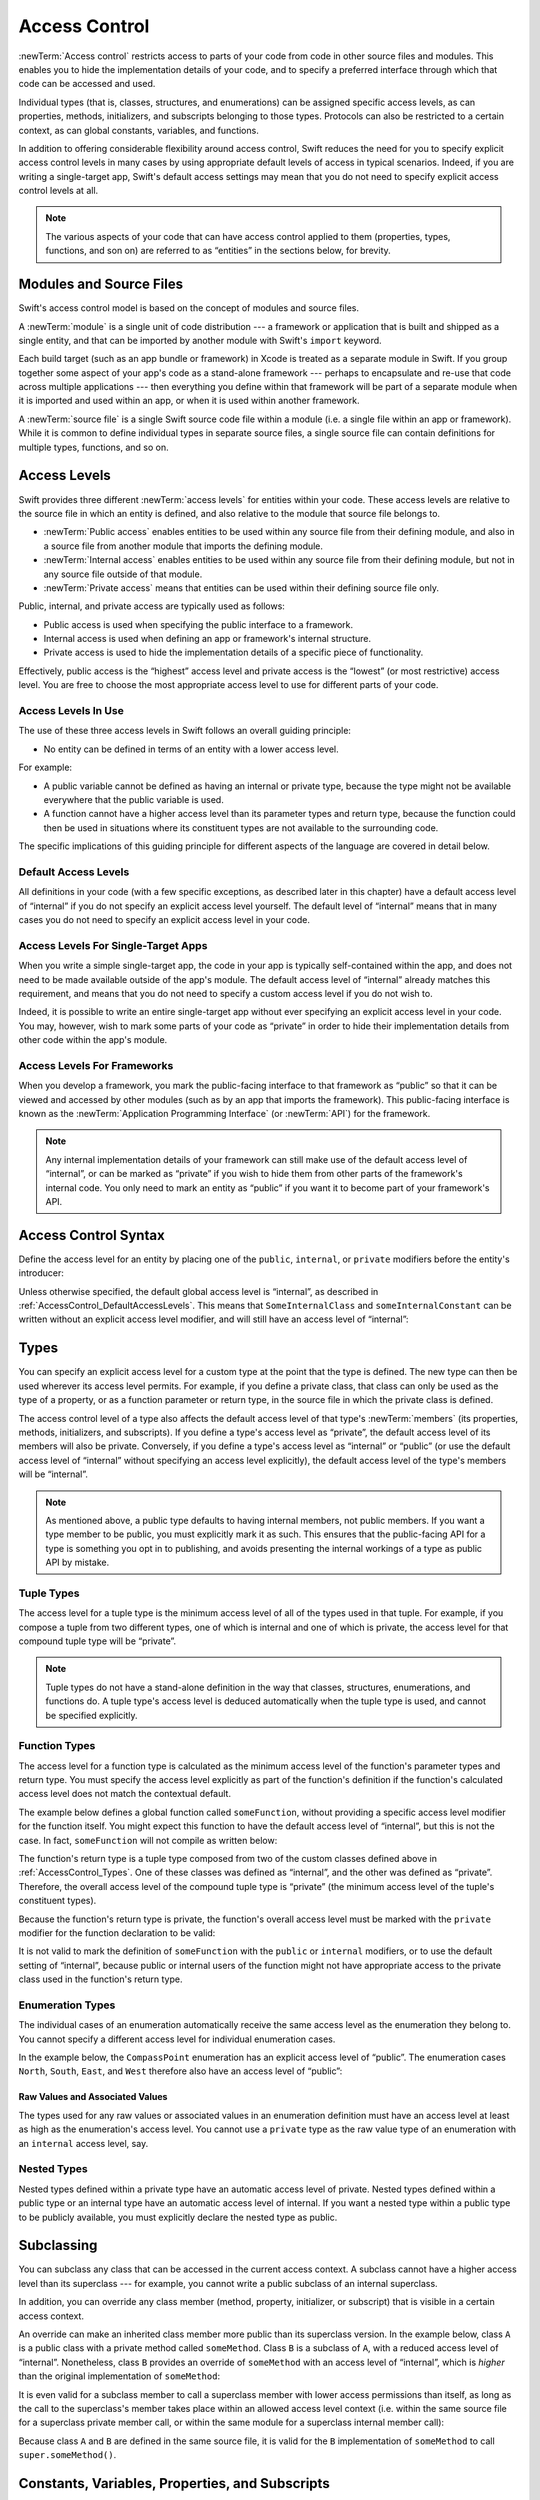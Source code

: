 Access Control
==============

:newTerm:`Access control` restricts access to parts of your code
from code in other source files and modules.
This enables you to hide the implementation details of your code,
and to specify a preferred interface through which that code can be accessed and used.

Individual types (that is, classes, structures, and enumerations)
can be assigned specific access levels,
as can properties, methods, initializers, and subscripts belonging to those types.
Protocols can also be restricted to a certain context,
as can global constants, variables, and functions.

In addition to offering considerable flexibility around access control,
Swift reduces the need for you to specify explicit access control levels in many cases
by using appropriate default levels of access in typical scenarios.
Indeed, if you are writing a single-target app,
Swift's default access settings may mean that
you do not need to specify explicit access control levels at all.

.. note::

   The various aspects of your code that can have access control applied to them
   (properties, types, functions, and son on)
   are referred to as “entities” in the sections below, for brevity.

.. _AccessControl_ModulesAndSourceFiles:

Modules and Source Files
------------------------

Swift's access control model is based on the concept of modules and source files.

A :newTerm:`module` is a single unit of code distribution ---
a framework or application that is built and shipped as a single entity,
and that can be imported by another module with Swift's ``import`` keyword.

Each build target (such as an app bundle or framework) in Xcode
is treated as a separate module in Swift.
If you group together some aspect of your app's code as a stand-alone framework ---
perhaps to encapsulate and re-use that code across multiple applications ---
then everything you define within that framework will be part of a separate module
when it is imported and used within an app,
or when it is used within another framework.

A :newTerm:`source file` is a single Swift source code file within a module
(i.e. a single file within an app or framework).
While it is common to define individual types in separate source files,
a single source file can contain definitions for multiple types, functions, and so on.

.. _AccessControl_AccessLevels:

Access Levels
-------------

Swift provides three different :newTerm:`access levels` for entities within your code.
These access levels are relative to the source file in which an entity is defined,
and also relative to the module that source file belongs to.

* :newTerm:`Public access`
  enables entities to be used within any source file from their defining module,
  and also in a source file from another module that imports the defining module.

* :newTerm:`Internal access`
  enables entities to be used within any source file from their defining module,
  but not in any source file outside of that module.

* :newTerm:`Private access`
  means that entities can be used within their defining source file only.

Public, internal, and private access are typically used as follows:

* Public access is used when specifying the public interface to a framework.
* Internal access is used when defining an app or framework's internal structure.
* Private access is used to hide the implementation details of
  a specific piece of functionality.

Effectively, public access is the “highest” access level
and private access is the “lowest” (or most restrictive) access level.
You are free to choose the most appropriate access level to use
for different parts of your code.

.. _AccessControl_AccessLevelsInUse:

Access Levels In Use
~~~~~~~~~~~~~~~~~~~~

The use of these three access levels in Swift follows an overall guiding principle:

* No entity can be defined in terms of an entity with a lower access level.

For example:

* A public variable cannot be defined as having an internal or private type,
  because the type might not be available everywhere that the public variable is used.
* A function cannot have a higher access level than its parameter types and return type,
  because the function could then be used in situations where
  its constituent types are not available to the surrounding code.

The specific implications of this guiding principle for different aspects of the language
are covered in detail below.

.. _AccessControl_DefaultAccessLevels:

Default Access Levels
~~~~~~~~~~~~~~~~~~~~~

All definitions in your code
(with a few specific exceptions, as described later in this chapter)
have a default access level of “internal”
if you do not specify an explicit access level yourself.
The default level of “internal” means that in many cases you do not need to specify
an explicit access level in your code.

.. _AccessControl_AccessLevelsForSingleTargetApps:

Access Levels For Single-Target Apps
~~~~~~~~~~~~~~~~~~~~~~~~~~~~~~~~~~~~

When you write a simple single-target app,
the code in your app is typically self-contained within the app,
and does not need to be made available outside of the app's module.
The default access level of “internal” already matches this requirement,
and means that you do not need to specify a custom access level if you do not wish to.

Indeed, it is possible to write an entire single-target app
without ever specifying an explicit access level in your code.
You may, however, wish to mark some parts of your code as “private”
in order to hide their implementation details from other code within the app's module.

.. _AccessControl_AccessLevelsForFrameworks:

Access Levels For Frameworks
~~~~~~~~~~~~~~~~~~~~~~~~~~~~

When you develop a framework,
you mark the public-facing interface to that framework
as “public” so that it can be viewed and accessed by other modules
(such as by an app that imports the framework).
This public-facing interface is known as
the :newTerm:`Application Programming Interface` (or :newTerm:`API`) for the framework.

.. note::

   Any internal implementation details of your framework can still make use of
   the default access level of “internal”,
   or can be marked as “private” if you wish to hide them from
   other parts of the framework's internal code.
   You only need to mark an entity as “public” if you want it to become
   part of your framework's API.

.. _AccessControl_AccessControlSyntax:

Access Control Syntax
---------------------

Define the access level for an entity by placing
one of the ``public``, ``internal``, or ``private`` modifiers
before the entity's introducer:

.. testcode:: accessControlSyntax

   -> public class SomePublicClass {}
   -> internal class SomeInternalClass {}
   -> private class SomePrivateClass {}
   ---
   -> public var somePublicVariable = 0
   << // somePublicVariable : Int = 0
   -> internal let someInternalConstant = 0
   << // someInternalConstant : Int = 0
   -> private func somePrivateFunction() {}

Unless otherwise specified, the default global access level is “internal”,
as described in :ref:`AccessControl_DefaultAccessLevels`.
This means that ``SomeInternalClass`` and ``someInternalConstant`` can be written
without an explicit access level modifier,
and will still have an access level of “internal”:

.. testcode:: accessControlDefaulted

   -> class SomeInternalClass {}              // implicitly internal
   -> var someInternalConstant = 0            // implicitly internal
   << // someInternalConstant : Int = 0

.. _AccessControl_Types:

Types
-----

You can specify an explicit access level for a custom type
at the point that the type is defined.
The new type can then be used wherever its access level permits.
For example, if you define a private class,
that class can only be used as the type of a property,
or as a function parameter or return type,
in the source file in which the private class is defined.

The access control level of a type also affects
the default access level of that type's :newTerm:`members`
(its properties, methods, initializers, and subscripts).
If you define a type's access level as “private”,
the default access level of its members will also be private.
Conversely, if you define a type's access level as “internal” or “public”
(or use the default access level of “internal”
without specifying an access level explicitly),
the default access level of the type's members will be “internal”.

.. note::

   As mentioned above,
   a public type defaults to having internal members, not public members.
   If you want a type member to be public, you must explicitly mark it as such.
   This ensures that the public-facing API for a type is
   something you opt in to publishing,
   and avoids presenting the internal workings of a type as public API by mistake.

.. testcode:: accessControl, accessControlWrong

   -> public class SomePublicClass {          // explicitly public class
         public var somePublicProperty = 0    // explicitly public class member
         var someInternalProperty = 0         // implicitly internal class member
         private func somePrivateMethod() {}  // explicitly private class member
      }
   ---
   -> class SomeInternalClass {               // implicitly internal class
         var someInternalProperty = 0         // implicitly internal class member
         private func somePrivateMethod() {}  // explicitly private class member
      }
   ---
   -> private class SomePrivateClass {        // explicitly private class
         var somePrivateProperty = 0          // implicitly private class member
         func somePrivateMethod() {}          // implicitly private class member
      }

.. _AccessControl_TupleTypes:

Tuple Types
~~~~~~~~~~~

The access level for a tuple type is
the minimum access level of all of the types used in that tuple.
For example, if you compose a tuple from two different types,
one of which is internal and one of which is private,
the access level for that compound tuple type will be “private”.

.. sourcefile:: tupleTypes_Module1, tupleTypes_Module1_PublicAndInternal, tupleTypes_Module1_Private

   -> public struct PublicStruct {}
   -> internal struct InternalStruct {}
   -> private struct PrivateStruct {}
   -> public func returnPublicTuple() -> (PublicStruct, PublicStruct) {
         return (PublicStruct(), PublicStruct())
      }
   -> func returnInternalTuple() -> (PublicStruct, InternalStruct) {
         return (PublicStruct(), InternalStruct())
      }
   -> private func returnPrivateTuple() -> (PublicStruct, PrivateStruct) {
         return (PublicStruct(), PrivateStruct())
      }

.. sourcefile:: tupleTypes_Module1_PublicAndInternal

   // tuples with (at least) internal members can be accessed within their own module
   -> let publicTuple = returnPublicTuple()
   -> let internalTuple = returnInternalTuple()

.. sourcefile:: tupleTypes_Module1_Private

   // a tuple with one or more private members can't be accessed from outside of its source file
   -> let privateTuple = returnPrivateTuple()
   !! /tmp/sourcefile_1.swift:1:20: error: use of unresolved identifier 'returnPrivateTuple'
   !! let privateTuple = returnPrivateTuple()
   !! ^

.. sourcefile:: tupleTypes_Module2_Public

   // a public tuple with all-public members can be used in another module
   -> import tupleTypes_Module1
   -> let publicTuple = returnPublicTuple()

.. sourcefile:: tupleTypes_Module2_InternalAndPrivate

   // tuples with internal or private members can't be used outside of their own module
   -> import tupleTypes_Module1
   -> let internalTuple = returnInternalTuple()
   -> let privateTuple = returnPrivateTuple()
   !! /tmp/sourcefile_0.swift:2:21: error: use of unresolved identifier 'returnInternalTuple'
   !! let internalTuple = returnInternalTuple()
   !! ^
   !! /tmp/sourcefile_0.swift:3:20: error: use of unresolved identifier 'returnPrivateTuple'
   !! let privateTuple = returnPrivateTuple()
   !! ^

.. note::

   Tuple types do not have a stand-alone definition in the way that
   classes, structures, enumerations, and functions do.
   A tuple type's access level is deduced automatically when the tuple type is used,
   and cannot be specified explicitly.

.. _AccessControl_FunctionTypes:

Function Types
~~~~~~~~~~~~~~

The access level for a function type is calculated as
the minimum access level of the function's parameter types and return type.
You must specify the access level explicitly as part of the function's definition
if the function's calculated access level does not match the contextual default.

The example below defines a global function called ``someFunction``,
without providing a specific access level modifier for the function itself.
You might expect this function to have the default access level of “internal”,
but this is not the case.
In fact, ``someFunction`` will not compile as written below:

.. testcode:: accessControlWrong

   -> func someFunction() -> (SomeInternalClass, SomePrivateClass) {
         // function implementation goes here
   >>    return (SomeInternalClass(), SomePrivateClass())
      }
   !! <REPL Input>:1:6: error: function must be declared private because its result uses a private type
   !! func someFunction() -> (SomeInternalClass, SomePrivateClass) {
   !! ^                                     ~~~~~~~~~~~~~~~~
   !! <REPL Input>:1:15: note: type declared here
   !! private class SomePrivateClass {        // explicitly private class
   !! ^

The function's return type is
a tuple type composed from two of the custom classes defined above in :ref:`AccessControl_Types`.
One of these classes was defined as “internal”,
and the other was defined as “private”.
Therefore, the overall access level of the compound tuple type is “private”
(the minimum access level of the tuple's constituent types).

Because the function's return type is private,
the function's overall access level must be marked with the ``private`` modifier
for the function declaration to be valid:

.. testcode:: accessControl

   -> private func someFunction() -> (SomeInternalClass, SomePrivateClass) {
         // function implementation goes here
   >>    return (SomeInternalClass(), SomePrivateClass())
      }

It is not valid to mark the definition of ``someFunction``
with the ``public`` or ``internal`` modifiers,
or to use the default setting of “internal”,
because public or internal users of the function might not have appropriate access
to the private class used in the function's return type.

.. _AccessControl_EnumerationTypes:

Enumeration Types
~~~~~~~~~~~~~~~~~

The individual cases of an enumeration automatically receive the same access level as
the enumeration they belong to.
You cannot specify a different access level for individual enumeration cases.

In the example below,
the ``CompassPoint`` enumeration has an explicit access level of “public”.
The enumeration cases ``North``, ``South``, ``East``, and ``West``
therefore also have an access level of “public”:

.. testcode:: enumerationCases

   -> public enum CompassPoint {
         case North
         case South
         case East
         case West
      }

.. sourcefile:: enumerationCases_Module1

   -> public enum CompassPoint {
         case North
         case South
         case East
         case West
      }

.. sourcefile:: enumerationCases_Module2

   -> import enumerationCases_Module1
   -> let north = CompassPoint.North

Raw Values and Associated Values
________________________________

The types used for any raw values or associated values in an enumeration definition
must have an access level at least as high as the enumeration's access level.
You cannot use a ``private`` type as the raw value type of
an enumeration with an ``internal`` access level, say.

.. _AccessControl_NestedTypes:

Nested Types
~~~~~~~~~~~~

Nested types defined within a private type have an automatic access level of private.
Nested types defined within a public type or an internal type
have an automatic access level of internal.
If you want a nested type within a public type to be publicly available,
you must explicitly declare the nested type as public.

.. sourcefile:: nestedTypes_Module1, nestedTypes_Module1_PublicAndInternal, nestedTypes_Module1_Private

   -> public struct PublicStruct {
         public enum PublicEnumInsidePublicStruct { case A, B }
         internal enum InternalEnumInsidePublicStruct { case A, B }
         private enum PrivateEnumInsidePublicStruct { case A, B }
         enum AutomaticEnumInsidePublicStruct { case A, B }
      }
   -> internal struct InternalStruct {
         internal enum InternalEnumInsideInternalStruct { case A, B }
         private enum PrivateEnumInsideInternalStruct { case A, B }
         enum AutomaticEnumInsideInternalStruct { case A, B }
      }
   -> private struct PrivateStruct {
         enum AutomaticEnumInsidePrivateStruct { case A, B }
         private enum PrivateEnumInsidePrivateStruct { case A, B }
      }

.. sourcefile:: nestedTypes_Module1_PublicAndInternal

   // these are all expected to succeed within the same module
   -> let publicNestedInsidePublic = PublicStruct.PublicEnumInsidePublicStruct.A
   -> let internalNestedInsidePublic = PublicStruct.InternalEnumInsidePublicStruct.A
   -> let automaticNestedInsidePublic = PublicStruct.AutomaticEnumInsidePublicStruct.A
   ---
   -> let internalNestedInsideInternal = InternalStruct.InternalEnumInsideInternalStruct.A
   -> let automaticNestedInsideInternal = InternalStruct.AutomaticEnumInsideInternalStruct.A

.. sourcefile:: nestedTypes_Module1_Private

   // these are all expected to fail, because they are private to the other file
   -> let privateNestedInsidePublic = PublicStruct.PrivateEnumInsidePublicStruct.A
   ---
   -> let privateNestedInsideInternal = InternalStruct.PrivateEnumInsideInternalStruct.A
   ---
   -> let privateNestedInsidePrivate = PrivateStruct.PrivateEnumInsidePrivateStruct.A
   -> let automaticNestedInsidePrivate = PrivateStruct.AutomaticEnumInsidePrivateStruct.A
   ---
   !! /tmp/sourcefile_1.swift:1:33: error: 'PublicStruct.Type' does not have a member named 'PrivateEnumInsidePublicStruct'
   !! let privateNestedInsidePublic = PublicStruct.PrivateEnumInsidePublicStruct.A
   !! ^            ~~~~~~~~~~~~~~~~~~~~~~~~~~~~~
   !! /tmp/sourcefile_1.swift:2:35: error: 'InternalStruct.Type' does not have a member named 'PrivateEnumInsideInternalStruct'
   !! let privateNestedInsideInternal = InternalStruct.PrivateEnumInsideInternalStruct.A
   !! ^              ~~~~~~~~~~~~~~~~~~~~~~~~~~~~~~~
   !! /tmp/sourcefile_1.swift:3:34: error: use of unresolved identifier 'PrivateStruct'
   !! let privateNestedInsidePrivate = PrivateStruct.PrivateEnumInsidePrivateStruct.A
   !! ^
   !! /tmp/sourcefile_1.swift:4:36: error: use of unresolved identifier 'PrivateStruct'
   !! let automaticNestedInsidePrivate = PrivateStruct.AutomaticEnumInsidePrivateStruct.A
   !! ^

.. sourcefile:: nestedTypes_Module2_Public

   // this is the only expected to succeed within the second module
   -> import nestedTypes_Module1
   -> let publicNestedInsidePublic = PublicStruct.PublicEnumInsidePublicStruct.A

.. sourcefile:: nestedTypes_Module2_InternalAndPrivate

   // these are all expected to fail, because they are private or internal to the other module
   -> import nestedTypes_Module1
   -> let internalNestedInsidePublic = PublicStruct.InternalEnumInsidePublicStruct.A
   -> let automaticNestedInsidePublic = PublicStruct.AutomaticEnumInsidePublicStruct.A
   -> let privateNestedInsidePublic = PublicStruct.PrivateEnumInsidePublicStruct.A
   ---
   -> let internalNestedInsideInternal = InternalStruct.InternalEnumInsideInternalStruct.A
   -> let automaticNestedInsideInternal = InternalStruct.AutomaticEnumInsideInternalStruct.A
   -> let privateNestedInsideInternal = InternalStruct.PrivateEnumInsideInternalStruct.A
   ---
   -> let privateNestedInsidePrivate = PrivateStruct.PrivateEnumInsidePrivateStruct.A
   -> let automaticNestedInsidePrivate = PrivateStruct.AutomaticEnumInsidePrivateStruct.A
   ---
   !! /tmp/sourcefile_0.swift:2:34: error: 'PublicStruct.Type' does not have a member named 'InternalEnumInsidePublicStruct'
   !! let internalNestedInsidePublic = PublicStruct.InternalEnumInsidePublicStruct.A
   !! ^            ~~~~~~~~~~~~~~~~~~~~~~~~~~~~~~
   !! /tmp/sourcefile_0.swift:3:35: error: 'PublicStruct.Type' does not have a member named 'AutomaticEnumInsidePublicStruct'
   !! let automaticNestedInsidePublic = PublicStruct.AutomaticEnumInsidePublicStruct.A
   !! ^            ~~~~~~~~~~~~~~~~~~~~~~~~~~~~~~~
   !! /tmp/sourcefile_0.swift:4:33: error: 'PublicStruct.Type' does not have a member named 'PrivateEnumInsidePublicStruct'
   !! let privateNestedInsidePublic = PublicStruct.PrivateEnumInsidePublicStruct.A
   !! ^            ~~~~~~~~~~~~~~~~~~~~~~~~~~~~~
   !! /tmp/sourcefile_0.swift:5:36: error: use of unresolved identifier 'InternalStruct'
   !! let internalNestedInsideInternal = InternalStruct.InternalEnumInsideInternalStruct.A
   !! ^
   !! /tmp/sourcefile_0.swift:6:37: error: use of unresolved identifier 'InternalStruct'
   !! let automaticNestedInsideInternal = InternalStruct.AutomaticEnumInsideInternalStruct.A
   !! ^
   !! /tmp/sourcefile_0.swift:7:35: error: use of unresolved identifier 'InternalStruct'
   !! let privateNestedInsideInternal = InternalStruct.PrivateEnumInsideInternalStruct.A
   !! ^
   !! /tmp/sourcefile_0.swift:8:34: error: use of unresolved identifier 'PrivateStruct'
   !! let privateNestedInsidePrivate = PrivateStruct.PrivateEnumInsidePrivateStruct.A
   !! ^
   !! /tmp/sourcefile_0.swift:9:36: error: use of unresolved identifier 'PrivateStruct'
   !! let automaticNestedInsidePrivate = PrivateStruct.AutomaticEnumInsidePrivateStruct.A
   !! ^

.. _AccessControl_Subclassing:

Subclassing
-----------

You can subclass any class that can be accessed in the current access context.
A subclass cannot have a higher access level than its superclass ---
for example, you cannot write a public subclass of an internal superclass.

In addition, you can override any class member
(method, property, initializer, or subscript)
that is visible in a certain access context.

An override can make an inherited class member more public than its superclass version.
In the example below, class ``A`` is a public class with a private method called ``someMethod``.
Class ``B`` is a subclass of ``A``, with a reduced access level of “internal”.
Nonetheless, class ``B`` provides an override of ``someMethod``
with an access level of “internal”, which is *higher* than
the original implementation of ``someMethod``:

.. testcode:: subclassingNoCall

   -> public class A {
         private func someMethod() {}
      }
   ---
   -> internal class B: A {
         override internal func someMethod() {}
      }

It is even valid for a subclass member to call
a superclass member with lower access permissions than itself,
as long as the call to the superclass's member takes place within
an allowed access level context
(i.e. within the same source file for a superclass private member call,
or within the same module for a superclass internal member call):

.. testcode:: subclassingWithCall

   -> public class A {
         private func someMethod() {}
      }
   ---
   -> internal class B: A {
         override internal func someMethod() {
            super.someMethod()
         }
      }

Because class ``A`` and ``B`` are defined in the same source file,
it is valid for the ``B`` implementation of ``someMethod`` to call
``super.someMethod()``.

.. _AccessControl_ConstantsVariablesPropertiesAndSubscripts:

Constants, Variables, Properties, and Subscripts
------------------------------------------------

A constant, variable, or property cannot be more public than its type.
It is not valid to write a public property with a private type, for example.
Similarly, a subscript cannot be more public than either its index type or return type.

If a constant, variable, property, or subscript makes use of a private type,
the constant, variable, property, or subscript must also be marked as ``private``:

.. testcode:: accessControl

   -> private var privateInstance = SomePrivateClass()
   << // privateInstance : SomePrivateClass = _TtC4REPL16SomePrivateClass

.. assertion:: useOfPrivateTypeRequiresPrivateModifier

   -> private class SomePrivateClass {}
   -> let privateConstant = SomePrivateClass()
   !! <REPL Input>:1:5: error: constant must be declared private because its type 'SomePrivateClass' uses a private type
   !! let privateConstant = SomePrivateClass()
   !! ^
   -> var privateVariable = SomePrivateClass()
   !! <REPL Input>:1:5: error: variable must be declared private because its type 'SomePrivateClass' uses a private type
   !! var privateVariable = SomePrivateClass()
   !! ^
   -> class C {
         var privateProperty = SomePrivateClass()
         subscript(index: Int) -> SomePrivateClass {
            return SomePrivateClass()
         }
      }
   !! <REPL Input>:2:10: error: property must be declared private because its type 'SomePrivateClass' uses a private type
   !! var privateProperty = SomePrivateClass()
   !! ^
   !! <REPL Input>:3:6: error: subscript must be declared private because its element type uses a private type
   !! subscript(index: Int) -> SomePrivateClass {
   !! ^                        ~~~~~~~~~~~~~~~~
   !! <REPL Input>:1:15: note: type declared here
   !! private class SomePrivateClass {}
   !! ^

.. _AccessControl_GettersAndSetters:

Getters and Setters
~~~~~~~~~~~~~~~~~~~

Getters and setters for constants, variables, properties, and subscripts
automatically receive the same access level as
the constant, variable, property, or subscript they belong to.

If desired, a setter can be given a *lower* access level than its corresponding getter,
to restrict the read-write scope of that variable, property, or subscript.
This is indicated by writing ``private(set)`` or ``internal(set)``
before the ``var`` or ``subscript`` introducer.

.. note::

   This rule applies to stored properties as well as computed properties.
   Even though you do not write an explicit getter and setter for a stored property,
   Swift still synthesizes an implicit getter and setter for you
   to provide access to the stored property's backing storage.
   You can use ``private(set)`` and ``internal(set)`` to change the access level
   of this synthesized setter in exactly the same way as for an explicit setter
   in a computed property.

The example below defines a structure called ``TrackedString``,
which keeps track of the number of times a string property is modified:

.. testcode:: reducedSetterScope

   -> struct TrackedString {
         private(set) var numberOfEdits = 0
         var value: String = "" {
            didSet {
               numberOfEdits++
            }
         }
      }

The ``TrackedString`` structure defines a stored string property called ``value``,
with an initial value of ``""`` (an empty string).
The structure also defines a stored integer property called ``numberOfEdits``,
which is used to track the number of times that ``value`` is modified.
This modification tracking is implemented with
a ``didSet`` property observer on the ``value`` property,
which increments ``numberOfEdits`` every time the ``value`` property is set to a new value.

The ``TrackedString`` structure and the ``value`` property
do not provide an explicit access level modifier,
and so they both receive the default access level of “internal”.
However, the access level for the ``numberOfEdits`` property
is marked with a ``private(set)`` modifier
to indicate that the property should only be settable from within the same source file.
The property's getter still has the default access level of “internal”,
but its setter is now private to the source file in which ``TrackedString`` is defined.
This enables ``TrackedString`` to modify the ``numberOfEdits`` property internally,
but to present the property as a read-only property
when it is used by other source files within the same module.

If you create a ``TrackedString`` instance and modify its string value a few times,
you can see the ``numberOfEdits`` property value update to match the number of modifications:

.. testcode:: reducedSetterScope

   -> var stringToEdit = TrackedString()
   << // stringToEdit : TrackedString = _TtV4REPL13TrackedString
   -> stringToEdit.value = "This string will be tracked."
   -> stringToEdit.value += " This edit will increment numberOfEdits."
   -> stringToEdit.value += " So will this one."
   -> println("The number of edits is \(stringToEdit.numberOfEdits)")
   <- The number of edits is 3

Although you can query the current value of the ``numberOfEdits`` property
from within another source file,
you are not able to *modify* the property from another source file.
This protects the implementation details of the ``TrackedString`` edit-tracking functionality,
while still providing convenient access to an aspect of that functionality.

.. TODO: find a way to demonstrate this within the constraints of
   a non-multi-file-based book.

.. _AccessControl_Initializers:

Initializers
------------

Custom initializers can be assigned an access level less than or equal to
the type that they initialize.
The only exception is for required initializers
(as defined in :ref:`Initialization_RequiredInitializers`).
A required initializer must have the same access level as the class it belongs to.

As with function and method parameters,
the types of an initializer's parameters cannot be more private than
the initializer's own access level.

.. _AccessControl_DefaultInitializers:

Default Initializers
~~~~~~~~~~~~~~~~~~~~

Swift provides a :newTerm:`default initializer` without any arguments
for any structure or base class
that provides default values for all of its properties
and does not provide at least one initializer itself.
This default initializer is described in :ref:`Initialization_DefaultInitializers`.
Where available, the default initializer
has the same access level as the type it initializes.

.. note::

   For a type that is defined as ``public``,
   the default initializer is considered “internal”.
   If you want a public type to be initializable with a no-argument initializer
   when used in another module,
   you must provide a public no-argument initializer yourself
   as part of the type's definition.

.. _AccessControl_DefaultMemberwiseInitializersForStructureTypes:

Default Memberwise Initializers for Structure Types
~~~~~~~~~~~~~~~~~~~~~~~~~~~~~~~~~~~~~~~~~~~~~~~~~~~

The default memberwise initializer for a structure type is considered “private”
if any of the structure's stored properties are private.
Otherwise, the initializer has an access level of “internal”.

As with the default initializer above,
if you want a public structure type to be initializable with a memberwise initializer
when used in another module,
you must provide a public memberwise initializer yourself as part of the type's definition.

.. _AccessControl_Protocols:

Protocols
---------

Protocol types can be assigned an access level at the point that they are defined.
This enables you to create protocols that can only be adopted within
a certain access context.

The access level of each requirement within a protocol definition
is automatically set to the same access level as the protocol.
You cannot set a protocol requirement to a different access level than
the protocol it supports.
This ensures that all of the protocol's requirements will be visible
on any type that adopts the protocol.

.. assertion:: protocolRequirementsCannotBeDifferentThanTheProtocol

   -> public protocol PublicProtocol {
         public var publicProperty: Int { get }
         internal var internalProperty: Int { get }
         private var privateProperty: Int { get }
      }
   !! <REPL Input>:2:6: error: 'public' attribute cannot be used in protocols
   !! public var publicProperty: Int { get }
   !! ^~~~~~
   !!-
   !! <REPL Input>:3:6: error: 'internal' attribute cannot be used in protocols
   !! internal var internalProperty: Int { get }
   !! ^~~~~~~~
   !!-
   !! <REPL Input>:4:6: error: 'private' attribute cannot be used in protocols
   !! private var privateProperty: Int { get }
   !! ^~~~~~~
   !!-

.. note::

   If you define a public protocol,
   the protocol's requirements require a “public” access level
   for those requirements when they are implemented.
   This behavior is different from other types,
   where a “public” type definition implies
   an access level of “internal”.

.. sourcefile:: protocols_Module1, protocols_Module1_PublicAndInternal, protocols_Module1_Private

   -> public protocol PublicProtocol {
         var publicProperty: Int { get }
         func publicMethod()
      }
   -> internal protocol InternalProtocol {
         var internalProperty: Int { get }
         func internalMethod()
      }
   -> private protocol PrivateProtocol {
         var privateProperty: Int { get }
         func privateMethod()
      }

.. sourcefile:: protocols_Module1_PublicAndInternal

   // these should all be allowed without problem
   -> public class PublicClassConformingToPublicProtocol: PublicProtocol {
         public var publicProperty = 0
         public func publicMethod() {}
      }
   -> internal class InternalClassConformingToPublicProtocol: PublicProtocol {
         var publicProperty = 0
         func publicMethod() {}
      }
   -> private class PrivateClassConformingToPublicProtocol: PublicProtocol {
         var publicProperty = 0
         func publicMethod() {}
      }
   ---
   -> public class PublicClassConformingToInternalProtocol: InternalProtocol {
         var internalProperty = 0
         func internalMethod() {}
      }
   -> internal class InternalClassConformingToInternalProtocol: InternalProtocol {
         var internalProperty = 0
         func internalMethod() {}
      }
   -> private class PrivateClassConformingToInternalProtocol: InternalProtocol {
         var internalProperty = 0
         func internalMethod() {}
      }

.. sourcefile:: protocols_Module1_Private

   // these will fail, because PrivateProtocol is not visible outside of its file
   -> public class PublicClassConformingToPrivateProtocol: PrivateProtocol {
         var privateProperty = 0
         func privateMethod() {}
      }
   !! /tmp/sourcefile_1.swift:1:54: error: use of undeclared type 'PrivateProtocol'
   !! public class PublicClassConformingToPrivateProtocol: PrivateProtocol {
   !! ^~~~~~~~~~~~~~~

.. sourcefile:: protocols_Module2_Public

   // these should all be allowed without problem
   -> import protocols_Module1
   -> public class PublicClassConformingToPublicProtocol: PublicProtocol {
         public var publicProperty = 0
         public func publicMethod() {}
      }
   -> internal class InternalClassConformingToPublicProtocol: PublicProtocol {
         var publicProperty = 0
         func publicMethod() {}
      }
   -> private class PrivateClassConformingToPublicProtocol: PublicProtocol {
         var publicProperty = 0
         func publicMethod() {}
      }

.. sourcefile:: protocols_Module2_InternalAndPrivate

   // these will both fail, becauswe InternalProtocol and PrivateProtocol
   // are not visible to other modules
   -> import protocols_Module1
   -> public class PublicClassConformingToInternalProtocol: InternalProtocol {
         var internalProperty = 0
         func internalMethod() {}
      }
   -> public class PublicClassConformingToPrivateProtocol: PrivateProtocol {
         var privateProperty = 0
         func privateMethod() {}
      }
   !! /tmp/sourcefile_0.swift:2:55: error: use of undeclared type 'InternalProtocol'
   !! public class PublicClassConformingToInternalProtocol: InternalProtocol {
   !! ^~~~~~~~~~~~~~~~
   !! /tmp/sourcefile_0.swift:6:54: error: use of undeclared type 'PrivateProtocol'
   !! public class PublicClassConformingToPrivateProtocol: PrivateProtocol {
   !! ^~~~~~~~~~~~~~~

.. _AccessControl_ProtocolInheritance:

Protocol Inheritance
~~~~~~~~~~~~~~~~~~~~

If you define a new protocol that inherits from an existing protocol,
the new protocol can have at most the same access level as the protocol it inherits from.
You cannot write a public protocol that inherits from an internal protocol, for example.

.. _AccessControl_ProtocolConformance:

Protocol Conformance
~~~~~~~~~~~~~~~~~~~~

A type can conform to a protocol with a lower access level than the type itself.
For example, you can define a public type that can be used in other modules,
but whose conformance to an internal protocol can only be used
within the internal protocol's defining module.

The context in which a type conforms to a particular protocol
is the minimum of the type's access level and the protocol's access level.
If a type is public, but a protocol it conforms to is internal,
the fact that the type conforms to the protocol is also “internal”.

When you write or extend a type to conform to a protocol,
you must ensure that the type's implementation of each protocol requirement
has at least the same access level as the type's conformance to that protocol.
For example, if a public type conforms to an internal protocol,
the type's implementation of each protocol requirement must be at least “internal”.

.. note::

   In Swift, as in Objective-C, protocol conformance is global ---
   it is not possible for a type to conform to a protocol in two different ways
   within the same program.

.. _AccessControl_Extensions:

Extensions
----------

A class, structure, or enumeration can be extended whenever it is visible.
Any type members added in an extension have the same default access level as
type members declared in the original type being extended.
For example, if you extend a public type, any new type members you add
will have a default access level of “internal”.

Alternatively, you can mark an extension with an explicit access level modifier
(e.g. ``private extension``)
to set a new default access level for all members defined within the extension.
This new default can still be overridden within the extension
for individual type members.

.. sourcefile:: extensions_Module1, extensions_Module1_PublicAndInternal, extensions_Module1_Private

   -> public struct PublicStruct {
         public init() {}
         func implicitlyInternalMethodFromStruct() -> Int { return 0 }
      }
   -> extension PublicStruct {
         func implicitlyInternalMethodFromExtension() -> Int { return 0 }
      }
   -> private extension PublicStruct {
         func privateMethod() -> Int { return 0 }
      }
   -> var publicStructInSameFile = PublicStruct()
   -> let sameFileA = publicStructInSameFile.implicitlyInternalMethodFromStruct()
   -> let sameFileB = publicStructInSameFile.implicitlyInternalMethodFromExtension()
   -> let sameFileC = publicStructInSameFile.privateMethod()

.. sourcefile:: extensions_Module1_PublicAndInternal

   -> var publicStructInDifferentFile = PublicStruct()
   -> let differentFileA = publicStructInDifferentFile.implicitlyInternalMethodFromStruct()
   -> let differentFileB = publicStructInDifferentFile.implicitlyInternalMethodFromExtension()

.. sourcefile:: extensions_Module1_Private

   -> var publicStructInDifferentFile = PublicStruct()
   -> let differentFileC = publicStructInDifferentFile.privateMethod()
   !! /tmp/sourcefile_1.swift:2:22: error: 'PublicStruct' does not have a member named 'privateMethod'
   !! let differentFileC = publicStructInDifferentFile.privateMethod()
   !! ^                           ~~~~~~~~~~~~~

.. sourcefile:: extensions_Module2

   -> import extensions_Module1
   -> var publicStructInDifferentModule = PublicStruct()
   -> let differentModuleA = publicStructInDifferentModule.implicitlyInternalMethodFromStruct()
   -> let differentModuleB = publicStructInDifferentModule.implicitlyInternalMethodFromExtension()
   -> let differentModuleC = publicStructInDifferentModule.privateMethod()
   !! /tmp/sourcefile_0.swift:3:24: error: 'PublicStruct' does not have a member named 'implicitlyInternalMethodFromStruct'
   !! let differentModuleA = publicStructInDifferentModule.implicitlyInternalMethodFromStruct()
   !! ^                             ~~~~~~~~~~~~~~~~~~~~~~~~~~~~~~~~~~
   !! /tmp/sourcefile_0.swift:4:24: error: 'PublicStruct' does not have a member named 'implicitlyInternalMethodFromExtension'
   !! let differentModuleB = publicStructInDifferentModule.implicitlyInternalMethodFromExtension()
   !! ^                             ~~~~~~~~~~~~~~~~~~~~~~~~~~~~~~~~~~~~~
   !! /tmp/sourcefile_0.swift:5:24: error: 'PublicStruct' does not have a member named 'privateMethod'
   !! let differentModuleC = publicStructInDifferentModule.privateMethod()
   !! ^                             ~~~~~~~~~~~~~

Adding Protocol Conformance with an Extension
~~~~~~~~~~~~~~~~~~~~~~~~~~~~~~~~~~~~~~~~~~~~~

You cannot provide an explicit access level modifier for an extension
if you are using that extension to add protocol conformance.
Instead, the protocol's own access level is used to provide
the default access level for each protocol requirement implementation within the extension.

.. _AccessControl_Generics:

Generics
--------

The access level for a generic type or generic function is
the minimum of the access level of the generic type itself
and the access level of any type constraints on its type parameters.

.. _AccessControl_TypeAliases:

Type Aliases
------------

Any type aliases you define are treated as distinct types for the purposes of access control.
A type alias can have an access level less than or equal to the access level of the type it aliases.
For example, a private type alias can alias an internal or public type,
but a public type alias cannot alias an internal or private type.

.. note::

   This rule also applies to type aliases for associated types used to satisfy protocol conformances.

.. sourcefile:: typeAliases

   -> public struct PublicStruct {}
   -> internal struct InternalStruct {}
   -> private struct PrivateStruct {}
   ---
   -> public typealias PublicAliasOfPublicType = PublicStruct
   -> internal typealias InternalAliasOfPublicType = PublicStruct
   -> private typealias PrivateAliasOfPublicType = PublicStruct
   ---
   -> public typealias PublicAliasOfInternalType = InternalStruct     // not allowed
   -> internal typealias InternalAliasOfInternalType = InternalStruct
   -> private typealias PrivateAliasOfInternalType = InternalStruct
   ---
   -> public typealias PublicAliasOfPrivateType = PrivateStruct       // not allowed
   -> internal typealias InternalAliasOfPrivateType = PrivateStruct   // not allowed
   -> private typealias PrivateAliasOfPrivateType = PrivateStruct
   ---
   !! /tmp/sourcefile_0.swift:7:18: error: type alias cannot be declared public because its underlying type uses an internal type
   !! public typealias PublicAliasOfInternalType = InternalStruct     // not allowed
   !! ^                           ~~~~~~~~~~~~~~
   !! /tmp/sourcefile_0.swift:2:17: note: type declared here
   !! internal struct InternalStruct {}
   !! ^
   !! /tmp/sourcefile_0.swift:10:18: error: type alias cannot be declared public because its underlying type uses a private type
   !! public typealias PublicAliasOfPrivateType = PrivateStruct       // not allowed
   !! ^                          ~~~~~~~~~~~~~
   !! /tmp/sourcefile_0.swift:3:16: note: type declared here
   !! private struct PrivateStruct {}
   !! ^
   !! /tmp/sourcefile_0.swift:11:20: error: type alias cannot be declared internal because its underlying type uses a private type
   !! internal typealias InternalAliasOfPrivateType = PrivateStruct   // not allowed
   !! ^                            ~~~~~~~~~~~~~
   !! /tmp/sourcefile_0.swift:3:16: note: type declared here
   !! private struct PrivateStruct {}
   !! ^